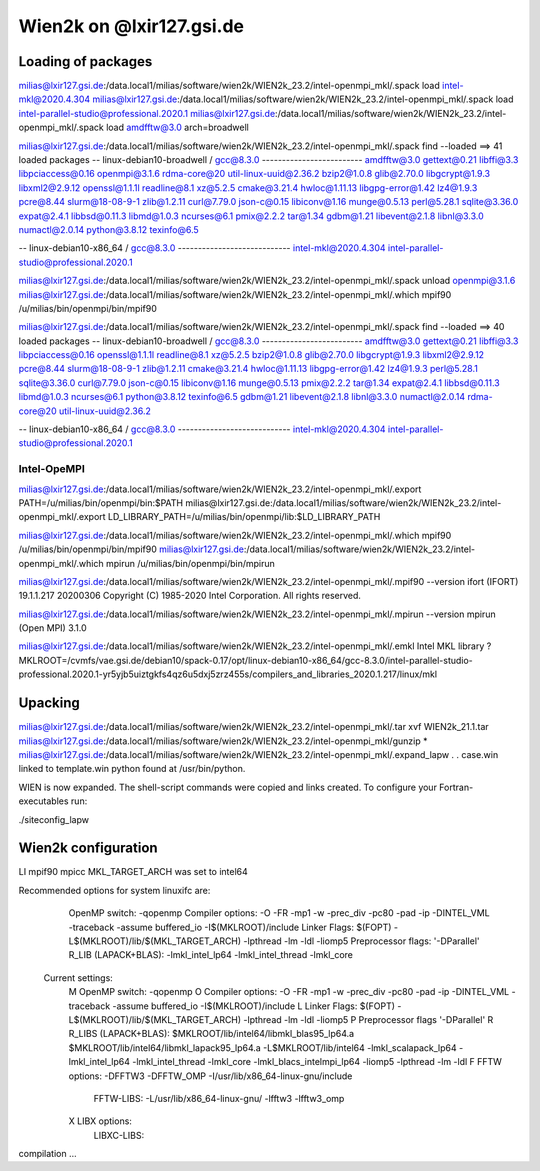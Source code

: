 =========================
Wien2k on @lxir127.gsi.de
=========================

Loading of packages
-------------------
milias@lxir127.gsi.de:/data.local1/milias/software/wien2k/WIEN2k_23.2/intel-openmpi_mkl/.spack load intel-mkl@2020.4.304
milias@lxir127.gsi.de:/data.local1/milias/software/wien2k/WIEN2k_23.2/intel-openmpi_mkl/.spack load intel-parallel-studio@professional.2020.1
milias@lxir127.gsi.de:/data.local1/milias/software/wien2k/WIEN2k_23.2/intel-openmpi_mkl/.spack load amdfftw@3.0 arch=broadwell

milias@lxir127.gsi.de:/data.local1/milias/software/wien2k/WIEN2k_23.2/intel-openmpi_mkl/.spack find --loaded
==> 41 loaded packages
-- linux-debian10-broadwell / gcc@8.3.0 -------------------------
amdfftw@3.0   gettext@0.21    libffi@3.3         libpciaccess@0.16  openmpi@3.1.6   rdma-core@20     util-linux-uuid@2.36.2
bzip2@1.0.8   glib@2.70.0     libgcrypt@1.9.3    libxml2@2.9.12     openssl@1.1.1l  readline@8.1     xz@5.2.5
cmake@3.21.4  hwloc@1.11.13   libgpg-error@1.42  lz4@1.9.3          pcre@8.44       slurm@18-08-9-1  zlib@1.2.11
curl@7.79.0   json-c@0.15     libiconv@1.16      munge@0.5.13       perl@5.28.1     sqlite@3.36.0
expat@2.4.1   libbsd@0.11.3   libmd@1.0.3        ncurses@6.1        pmix@2.2.2      tar@1.34
gdbm@1.21     libevent@2.1.8  libnl@3.3.0        numactl@2.0.14     python@3.8.12   texinfo@6.5

-- linux-debian10-x86_64 / gcc@8.3.0 ----------------------------
intel-mkl@2020.4.304  intel-parallel-studio@professional.2020.1

milias@lxir127.gsi.de:/data.local1/milias/software/wien2k/WIEN2k_23.2/intel-openmpi_mkl/.spack unload openmpi@3.1.6
milias@lxir127.gsi.de:/data.local1/milias/software/wien2k/WIEN2k_23.2/intel-openmpi_mkl/.which mpif90
/u/milias/bin/openmpi/bin/mpif90

milias@lxir127.gsi.de:/data.local1/milias/software/wien2k/WIEN2k_23.2/intel-openmpi_mkl/.spack find --loaded
==> 40 loaded packages
-- linux-debian10-broadwell / gcc@8.3.0 -------------------------
amdfftw@3.0   gettext@0.21    libffi@3.3         libpciaccess@0.16  openssl@1.1.1l  readline@8.1            xz@5.2.5
bzip2@1.0.8   glib@2.70.0     libgcrypt@1.9.3    libxml2@2.9.12     pcre@8.44       slurm@18-08-9-1         zlib@1.2.11
cmake@3.21.4  hwloc@1.11.13   libgpg-error@1.42  lz4@1.9.3          perl@5.28.1     sqlite@3.36.0
curl@7.79.0   json-c@0.15     libiconv@1.16      munge@0.5.13       pmix@2.2.2      tar@1.34
expat@2.4.1   libbsd@0.11.3   libmd@1.0.3        ncurses@6.1        python@3.8.12   texinfo@6.5
gdbm@1.21     libevent@2.1.8  libnl@3.3.0        numactl@2.0.14     rdma-core@20    util-linux-uuid@2.36.2

-- linux-debian10-x86_64 / gcc@8.3.0 ----------------------------
intel-mkl@2020.4.304  intel-parallel-studio@professional.2020.1



Intel-OpeMPI 
~~~~~~~~~~~~~
milias@lxir127.gsi.de:/data.local1/milias/software/wien2k/WIEN2k_23.2/intel-openmpi_mkl/.export PATH=/u/milias/bin/openmpi/bin:$PATH
milias@lxir127.gsi.de:/data.local1/milias/software/wien2k/WIEN2k_23.2/intel-openmpi_mkl/.export LD_LIBRARY_PATH=/u/milias/bin/openmpi/lib:$LD_LIBRARY_PATH

milias@lxir127.gsi.de:/data.local1/milias/software/wien2k/WIEN2k_23.2/intel-openmpi_mkl/.which mpif90
/u/milias/bin/openmpi/bin/mpif90
milias@lxir127.gsi.de:/data.local1/milias/software/wien2k/WIEN2k_23.2/intel-openmpi_mkl/.which mpirun
/u/milias/bin/openmpi/bin/mpirun

milias@lxir127.gsi.de:/data.local1/milias/software/wien2k/WIEN2k_23.2/intel-openmpi_mkl/.mpif90 --version
ifort (IFORT) 19.1.1.217 20200306
Copyright (C) 1985-2020 Intel Corporation.  All rights reserved.

milias@lxir127.gsi.de:/data.local1/milias/software/wien2k/WIEN2k_23.2/intel-openmpi_mkl/.mpirun --version
mpirun (Open MPI) 3.1.0

milias@lxir127.gsi.de:/data.local1/milias/software/wien2k/WIEN2k_23.2/intel-openmpi_mkl/.emkl
Intel MKL library ? MKLROOT=/cvmfs/vae.gsi.de/debian10/spack-0.17/opt/linux-debian10-x86_64/gcc-8.3.0/intel-parallel-studio-professional.2020.1-yr5yjb5uiztgkfs4qz6u5dxj5zrz455s/compilers_and_libraries_2020.1.217/linux/mkl


Upacking
---------
milias@lxir127.gsi.de:/data.local1/milias/software/wien2k/WIEN2k_23.2/intel-openmpi_mkl/.tar xvf WIEN2k_21.1.tar 
milias@lxir127.gsi.de:/data.local1/milias/software/wien2k/WIEN2k_23.2/intel-openmpi_mkl/gunzip *
milias@lxir127.gsi.de:/data.local1/milias/software/wien2k/WIEN2k_23.2/intel-openmpi_mkl/.expand_lapw 
.
.
case.win   linked to   template.win
python found at /usr/bin/python.

WIEN is now expanded. The shell-script commands were copied and links created.
To configure your Fortran-executables run:

./siteconfig_lapw


Wien2k configuration
--------------------
LI
mpif90
mpicc
MKL_TARGET_ARCH was set to intel64

Recommended options for system linuxifc are:
      OpenMP switch:           -qopenmp
      Compiler options:        -O -FR -mp1 -w -prec_div -pc80 -pad -ip -DINTEL_VML -traceback -assume buffered_io -I$(MKLROOT)/include
      Linker Flags:            $(FOPT) -L$(MKLROOT)/lib/$(MKL_TARGET_ARCH) -lpthread -lm -ldl -liomp5
      Preprocessor flags:      '-DParallel'
      R_LIB (LAPACK+BLAS):     -lmkl_intel_lp64 -lmkl_intel_thread -lmkl_core

 Current settings:
  M   OpenMP switch:           -qopenmp
  O   Compiler options:        -O -FR -mp1 -w -prec_div -pc80 -pad -ip -DINTEL_VML -traceback -assume buffered_io -I$(MKLROOT)/include
  L   Linker Flags:            $(FOPT) -L$(MKLROOT)/lib/$(MKL_TARGET_ARCH) -lpthread -lm -ldl -liomp5
  P   Preprocessor flags       '-DParallel'
  R   R_LIBS (LAPACK+BLAS):    $MKLROOT/lib/intel64/libmkl_blas95_lp64.a $MKLROOT/lib/intel64/libmkl_lapack95_lp64.a -L$MKLROOT/lib/intel64 -lmkl_scalapack_lp64 -lmkl_intel_lp64 -lmkl_intel_thread -lmkl_core -lmkl_blacs_intelmpi_lp64 -liomp5 -lpthread -lm -ldl
  F   FFTW options:            -DFFTW3 -DFFTW_OMP -I/usr/lib/x86_64-linux-gnu/include
      FFTW-LIBS:               -L/usr/lib/x86_64-linux-gnu/ -lfftw3 -lfftw3_omp
  X   LIBX options:
      LIBXC-LIBS:

compilation ...



